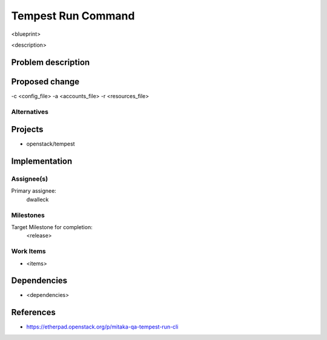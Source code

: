 ..
 This work is licensed under a Creative Commons Attribution 3.0 Unported
 License.
 http://creativecommons.org/licenses/by/3.0/legalcode

..

==================================
 Tempest Run Command
==================================


<blueprint>

<description>


Problem description
===================


Proposed change
===============

-c <config_file>
-a <accounts_file>
-r <resources_file>

Alternatives
------------


Projects
========

* openstack/tempest

Implementation
==============

Assignee(s)
-----------

Primary assignee:
  dwalleck

Milestones
----------

Target Milestone for completion:
  <release>

Work Items
----------

- <items>

Dependencies
============

- <dependencies>

References
==========

- https://etherpad.openstack.org/p/mitaka-qa-tempest-run-cli 
